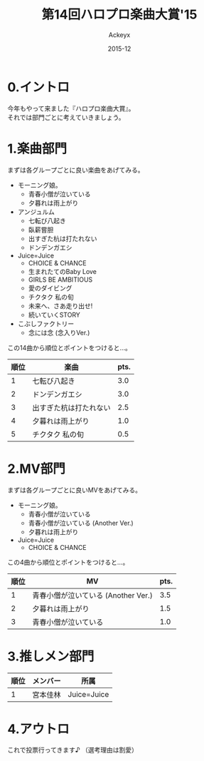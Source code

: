 #+TITLE: 第14回ハロプロ楽曲大賞'15
#+AUTHOR: Ackeyx
#+DATE: 2015-12
#+HTML_HEAD: <link id="generic-css-dark"  rel="stylesheet" type="text/css" href="../css/generic-dark.css"/>
#+HTML_HEAD: <link id="generic-css-light" rel="stylesheet" type="text/css" href="../css/generic-light.css"/>
#+HTML_HEAD: <script type="text/javascript" src="../js/generic-css.js"></script>
#+LANGUAGE: ja
#+OPTIONS: num:nil

* 0.イントロ

[[http://www.esrp2.jp/hpma/2015/][file:../media/hpma2015-banner.jpg]]

今年もやって来ました『ハロプロ楽曲大賞』。\\
それでは部門ごとに考えていきましょう。

* 1.楽曲部門

まずは各グループごとに良い楽曲をあげてみる。

- モーニング娘。
	- 青春小僧が泣いている
	- 夕暮れは雨上がり
- アンジュルム
	- 七転び八起き
	- 臥薪嘗胆
	- 出すぎた杭は打たれない
	- ドンデンガエシ
- Juice=Juice
	- CHOICE & CHANCE
	- 生まれたてのBaby Love
	- GIRLS BE AMBITIOUS
	- 愛のダイビング
	- チクタク 私の旬
	- 未来へ、さあ走り出せ!
	- 続いていくSTORY
- こぶしファクトリー
	- 念には念 (念入りVer.)

この14曲から順位とポイントをつけると…。

|順位|楽曲                  |pts.|
|----+----------------------+----|
|1   |七転び八起き          |3.0 |
|2   |ドンデンガエシ        |3.0 |
|3   |出すぎた杭は打たれない|2.5 |
|4   |夕暮れは雨上がり      |1.0 |
|5   |チクタク 私の旬       |0.5 |
|----+----------------------+----|

* 2.MV部門

まずは各グループごとに良いMVをあげてみる。

- モーニング娘。
	- 青春小僧が泣いている
	- 青春小僧が泣いている (Another Ver.)
	- 夕暮れは雨上がり
- Juice=Juice
	- CHOICE & CHANCE

この4曲から順位とポイントをつけると…。

|順位|MV                                 |pts.|
|----+-----------------------------------+----|
|1   |青春小僧が泣いている (Another Ver.)|3.5 |
|2   |夕暮れは雨上がり                   |1.5 |
|3   |青春小僧が泣いている               |1.0 |
|----+-----------------------------------+----|

* 3.推しメン部門

|順位|メンバー|所属       |
|----+--------+-----------|
|1   |宮本佳林|Juice=Juice|
|----+--------+-----------|

* 4.アウトロ

これで投票行ってきます♪
（選考理由は割愛）
